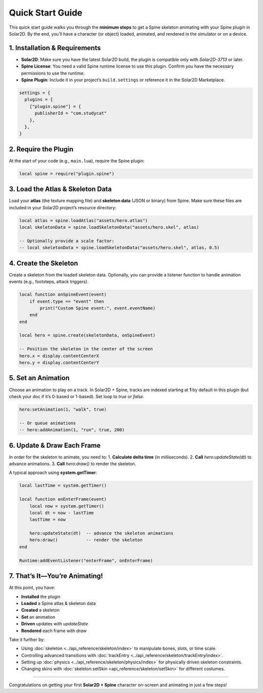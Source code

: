===================================
Quick Start Guide
===================================

This quick start guide walks you through the **minimum steps** to get a
Spine skeleton animating with your Spine plugin in Solar2D. By the end,
you’ll have a character (or object) loaded, animated, and rendered in
the simulator or on a device.

1. Installation & Requirements
------------------------------
- **Solar2D**: Make sure you have the latest Solar2D build, the plugin is
  compatible only with `Solar2D-3713` or later.
- **Spine License**: You need a valid Spine runtime license to use this
  plugin. Confirm you have the necessary permissions to use the runtime.
- **Spine Plugin**: Include it in your project’s ``build.settings`` or
  reference it in the Solar2D Marketplace.

.. code-block:: lua

   settings = {
     plugins = {
       ["plugin.spine"] = {
         publisherId = "com.studycat" 
       },
     },
   }

2. Require the Plugin
---------------------

At the start of your code (e.g., ``main.lua``), require the Spine
plugin:

.. code-block:: lua

   local spine = require("plugin.spine")

3. Load the Atlas & Skeleton Data
---------------------------------
Load your **atlas** (the texture mapping file) and **skeleton data**
(JSON or binary) from Spine. Make sure these files are included in your
Solar2D project’s resource directory:

.. code-block:: lua

   local atlas = spine.loadAtlas("assets/hero.atlas")
   local skeletonData = spine.loadSkeletonData("assets/hero.skel", atlas)

   -- Optionally provide a scale factor:
   -- local skeletonData = spine.loadSkeletonData("assets/hero.skel", atlas, 0.5)

4. Create the Skeleton
----------------------
Create a skeleton from the loaded skeleton data. Optionally, you can
provide a listener function to handle animation events (e.g., footsteps,
attack triggers).

.. code-block:: lua

   local function onSpineEvent(event)
       if event.type == "event" then
           print("Custom Spine event:", event.eventName)
       end
   end

   local hero = spine.create(skeletonData, onSpineEvent)

   -- Position the skeleton in the center of the screen
   hero.x = display.contentCenterX
   hero.y = display.contentCenterY

5. Set an Animation
-------------------
Choose an animation to play on a track. In Solar2D + Spine, tracks are
indexed starting at **1** by default in this plugin (but check your doc
if it’s 0-based or 1-based). Set loop to `true` or `false`.

.. code-block:: lua

   hero:setAnimation(1, "walk", true)

   -- Or queue animations
   -- hero:addAnimation(1, "run", true, 200)

6. Update & Draw Each Frame
---------------------------

In order for the skeleton to animate, you need to:
1. **Calculate delta time** (in milliseconds).
2. **Call** `hero:updateState(dt)` to advance animations.
3. **Call** `hero:draw()` to render the skeleton.

A typical approach using **system.getTimer**:

.. code-block:: lua

   local lastTime = system.getTimer()

   local function onEnterFrame(event)
       local now = system.getTimer()
       local dt = now - lastTime
       lastTime = now

       hero:updateState(dt)  -- advance the skeleton animations
       hero:draw()           -- render the skeleton
   end

   Runtime:addEventListener("enterFrame", onEnterFrame)

7. That’s It—You’re Animating!
------------------------------

At this point, you have:

- **Installed** the plugin
- **Loaded** a Spine atlas & skeleton data
- **Created** a skeleton
- **Set** an animation
- **Driven** updates with `updateState`
- **Rendered** each frame with `draw`

Take it further by:

- Using :doc:`skeleton <../api_reference/skeleton/index>` to manipulate bones, slots,
  or time scale.
- Controlling advanced transitions with :doc:`trackEntry <../api_reference/skeleton/trackEntry/index>`.
- Setting up :doc:`physics <../api_reference/skeleton/physics/index>` for physically driven
  skeleton constraints.
- Changing skins with :doc:`skeleton.setSkin <api_reference/skeleton/setSkin>` for
  different costumes.

------------------------------

Congratulations on getting your first **Solar2D + Spine** character
on-screen and animating in just a few steps!